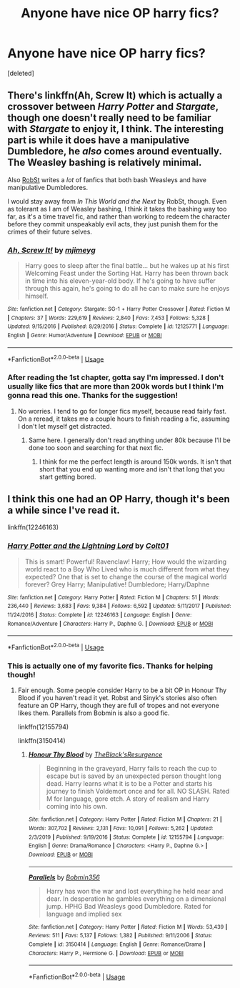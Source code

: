 #+TITLE: Anyone have nice OP harry fics?

* Anyone have nice OP harry fics?
:PROPERTIES:
:Score: 2
:DateUnix: 1591246412.0
:DateShort: 2020-Jun-04
:FlairText: Request
:END:
[deleted]


** There's linkffn(Ah, Screw It) which is actually a crossover between /Harry Potter/ and /Stargate/, though one doesn't really need to be familiar with /Stargate/ to enjoy it, I think. The interesting part is while it does have a manipulative Dumbledore, he /also/ comes around eventually. The Weasley bashing is relatively minimal.

Also [[https://www.fanfiction.net/u/1451358/RobSt][RobSt]] writes a /lot/ of fanfics that both bash Weasleys and have manipulative Dumbledores.

I would stay away from /In This World and the Next/ by RobSt, though. Even as tolerant as I am of Weasley bashing, I think it takes the bashing way too far, as it's a time travel fic, and rather than working to redeem the character before they commit unspeakably evil acts, they just punish them for the crimes of their future selves.
:PROPERTIES:
:Author: Vercalos
:Score: 3
:DateUnix: 1591247343.0
:DateShort: 2020-Jun-04
:END:

*** [[https://www.fanfiction.net/s/12125771/1/][*/Ah, Screw It!/*]] by [[https://www.fanfiction.net/u/1282867/mjimeyg][/mjimeyg/]]

#+begin_quote
  Harry goes to sleep after the final battle... but he wakes up at his first Welcoming Feast under the Sorting Hat. Harry has been thrown back in time into his eleven-year-old body. If he's going to have suffer through this again, he's going to do all he can to make sure he enjoys himself.
#+end_quote

^{/Site/:} ^{fanfiction.net} ^{*|*} ^{/Category/:} ^{Stargate:} ^{SG-1} ^{+} ^{Harry} ^{Potter} ^{Crossover} ^{*|*} ^{/Rated/:} ^{Fiction} ^{M} ^{*|*} ^{/Chapters/:} ^{37} ^{*|*} ^{/Words/:} ^{229,619} ^{*|*} ^{/Reviews/:} ^{2,840} ^{*|*} ^{/Favs/:} ^{7,453} ^{*|*} ^{/Follows/:} ^{5,328} ^{*|*} ^{/Updated/:} ^{9/15/2016} ^{*|*} ^{/Published/:} ^{8/29/2016} ^{*|*} ^{/Status/:} ^{Complete} ^{*|*} ^{/id/:} ^{12125771} ^{*|*} ^{/Language/:} ^{English} ^{*|*} ^{/Genre/:} ^{Humor/Adventure} ^{*|*} ^{/Download/:} ^{[[http://www.ff2ebook.com/old/ffn-bot/index.php?id=12125771&source=ff&filetype=epub][EPUB]]} ^{or} ^{[[http://www.ff2ebook.com/old/ffn-bot/index.php?id=12125771&source=ff&filetype=mobi][MOBI]]}

--------------

*FanfictionBot*^{2.0.0-beta} | [[https://github.com/tusing/reddit-ffn-bot/wiki/Usage][Usage]]
:PROPERTIES:
:Author: FanfictionBot
:Score: 1
:DateUnix: 1591247401.0
:DateShort: 2020-Jun-04
:END:


*** After reading the 1st chapter, gotta say I'm impressed. I don't usually like fics that are more than 200k words but I think I'm gonna read this one. Thanks for the suggestion!
:PROPERTIES:
:Author: MrPaaanget
:Score: 1
:DateUnix: 1591270558.0
:DateShort: 2020-Jun-04
:END:

**** No worries. I tend to go for longer fics myself, because read fairly fast. On a reread, it takes me a couple hours to finish reading a fic, assuming I don't let myself get distracted.
:PROPERTIES:
:Author: Vercalos
:Score: 2
:DateUnix: 1591270686.0
:DateShort: 2020-Jun-04
:END:

***** Same here. I generally don't read anything under 80k because I'll be done too soon and searching for that next fic.
:PROPERTIES:
:Author: Solo_is_my_copliot
:Score: 1
:DateUnix: 1591301547.0
:DateShort: 2020-Jun-05
:END:

****** I think for me the perfect length is around 150k words. It isn't that short that you end up wanting more and isn't that long that you start getting bored.
:PROPERTIES:
:Author: MrPaaanget
:Score: 2
:DateUnix: 1591348092.0
:DateShort: 2020-Jun-05
:END:


** I think this one had an OP Harry, though it's been a while since I've read it.

linkffn(12246163)
:PROPERTIES:
:Author: u-useless
:Score: 2
:DateUnix: 1591292346.0
:DateShort: 2020-Jun-04
:END:

*** [[https://www.fanfiction.net/s/12246163/1/][*/Harry Potter and the Lightning Lord/*]] by [[https://www.fanfiction.net/u/6779989/Colt01][/Colt01/]]

#+begin_quote
  This is smart! Powerful! Ravenclaw! Harry; How would the wizarding world react to a Boy Who Lived who is much different from what they expected? One that is set to change the course of the magical world forever? Grey Harry; Manipulative! Dumbledore; Harry/Daphne
#+end_quote

^{/Site/:} ^{fanfiction.net} ^{*|*} ^{/Category/:} ^{Harry} ^{Potter} ^{*|*} ^{/Rated/:} ^{Fiction} ^{M} ^{*|*} ^{/Chapters/:} ^{51} ^{*|*} ^{/Words/:} ^{236,440} ^{*|*} ^{/Reviews/:} ^{3,683} ^{*|*} ^{/Favs/:} ^{9,384} ^{*|*} ^{/Follows/:} ^{6,592} ^{*|*} ^{/Updated/:} ^{5/11/2017} ^{*|*} ^{/Published/:} ^{11/24/2016} ^{*|*} ^{/Status/:} ^{Complete} ^{*|*} ^{/id/:} ^{12246163} ^{*|*} ^{/Language/:} ^{English} ^{*|*} ^{/Genre/:} ^{Romance/Adventure} ^{*|*} ^{/Characters/:} ^{Harry} ^{P.,} ^{Daphne} ^{G.} ^{*|*} ^{/Download/:} ^{[[http://www.ff2ebook.com/old/ffn-bot/index.php?id=12246163&source=ff&filetype=epub][EPUB]]} ^{or} ^{[[http://www.ff2ebook.com/old/ffn-bot/index.php?id=12246163&source=ff&filetype=mobi][MOBI]]}

--------------

*FanfictionBot*^{2.0.0-beta} | [[https://github.com/tusing/reddit-ffn-bot/wiki/Usage][Usage]]
:PROPERTIES:
:Author: FanfictionBot
:Score: 1
:DateUnix: 1591292404.0
:DateShort: 2020-Jun-04
:END:


*** This is actually one of my favorite fics. Thanks for helping though!
:PROPERTIES:
:Author: MrPaaanget
:Score: 1
:DateUnix: 1591347911.0
:DateShort: 2020-Jun-05
:END:

**** Fair enough. Some people consider Harry to be a bit OP in Honour Thy Blood if you haven't read it yet. Robst and Sinyk's stories also often feature an OP Harry, though they are full of tropes and not everyone likes them. Parallels from Bobmin is also a good fic.

linkffn(12155794)

linkffn(3150414)
:PROPERTIES:
:Author: u-useless
:Score: 1
:DateUnix: 1591351150.0
:DateShort: 2020-Jun-05
:END:

***** [[https://www.fanfiction.net/s/12155794/1/][*/Honour Thy Blood/*]] by [[https://www.fanfiction.net/u/8024050/TheBlack-sResurgence][/TheBlack'sResurgence/]]

#+begin_quote
  Beginning in the graveyard, Harry fails to reach the cup to escape but is saved by an unexpected person thought long dead. Harry learns what it is to be a Potter and starts his journey to finish Voldemort once and for all. NO SLASH. Rated M for language, gore etch. A story of realism and Harry coming into his own.
#+end_quote

^{/Site/:} ^{fanfiction.net} ^{*|*} ^{/Category/:} ^{Harry} ^{Potter} ^{*|*} ^{/Rated/:} ^{Fiction} ^{M} ^{*|*} ^{/Chapters/:} ^{21} ^{*|*} ^{/Words/:} ^{307,702} ^{*|*} ^{/Reviews/:} ^{2,131} ^{*|*} ^{/Favs/:} ^{10,091} ^{*|*} ^{/Follows/:} ^{5,262} ^{*|*} ^{/Updated/:} ^{2/3/2019} ^{*|*} ^{/Published/:} ^{9/19/2016} ^{*|*} ^{/Status/:} ^{Complete} ^{*|*} ^{/id/:} ^{12155794} ^{*|*} ^{/Language/:} ^{English} ^{*|*} ^{/Genre/:} ^{Drama/Romance} ^{*|*} ^{/Characters/:} ^{<Harry} ^{P.,} ^{Daphne} ^{G.>} ^{*|*} ^{/Download/:} ^{[[http://www.ff2ebook.com/old/ffn-bot/index.php?id=12155794&source=ff&filetype=epub][EPUB]]} ^{or} ^{[[http://www.ff2ebook.com/old/ffn-bot/index.php?id=12155794&source=ff&filetype=mobi][MOBI]]}

--------------

[[https://www.fanfiction.net/s/3150414/1/][*/Parallels/*]] by [[https://www.fanfiction.net/u/777540/Bobmin356][/Bobmin356/]]

#+begin_quote
  Harry has won the war and lost everything he held near and dear. In desperation he gambles everything on a dimensional jump. HPHG Bad Weasleys good Dumbledore. Rated for language and implied sex
#+end_quote

^{/Site/:} ^{fanfiction.net} ^{*|*} ^{/Category/:} ^{Harry} ^{Potter} ^{*|*} ^{/Rated/:} ^{Fiction} ^{M} ^{*|*} ^{/Words/:} ^{53,439} ^{*|*} ^{/Reviews/:} ^{511} ^{*|*} ^{/Favs/:} ^{5,137} ^{*|*} ^{/Follows/:} ^{1,382} ^{*|*} ^{/Published/:} ^{9/11/2006} ^{*|*} ^{/Status/:} ^{Complete} ^{*|*} ^{/id/:} ^{3150414} ^{*|*} ^{/Language/:} ^{English} ^{*|*} ^{/Genre/:} ^{Romance/Drama} ^{*|*} ^{/Characters/:} ^{Harry} ^{P.,} ^{Hermione} ^{G.} ^{*|*} ^{/Download/:} ^{[[http://www.ff2ebook.com/old/ffn-bot/index.php?id=3150414&source=ff&filetype=epub][EPUB]]} ^{or} ^{[[http://www.ff2ebook.com/old/ffn-bot/index.php?id=3150414&source=ff&filetype=mobi][MOBI]]}

--------------

*FanfictionBot*^{2.0.0-beta} | [[https://github.com/tusing/reddit-ffn-bot/wiki/Usage][Usage]]
:PROPERTIES:
:Author: FanfictionBot
:Score: 1
:DateUnix: 1591351201.0
:DateShort: 2020-Jun-05
:END:
